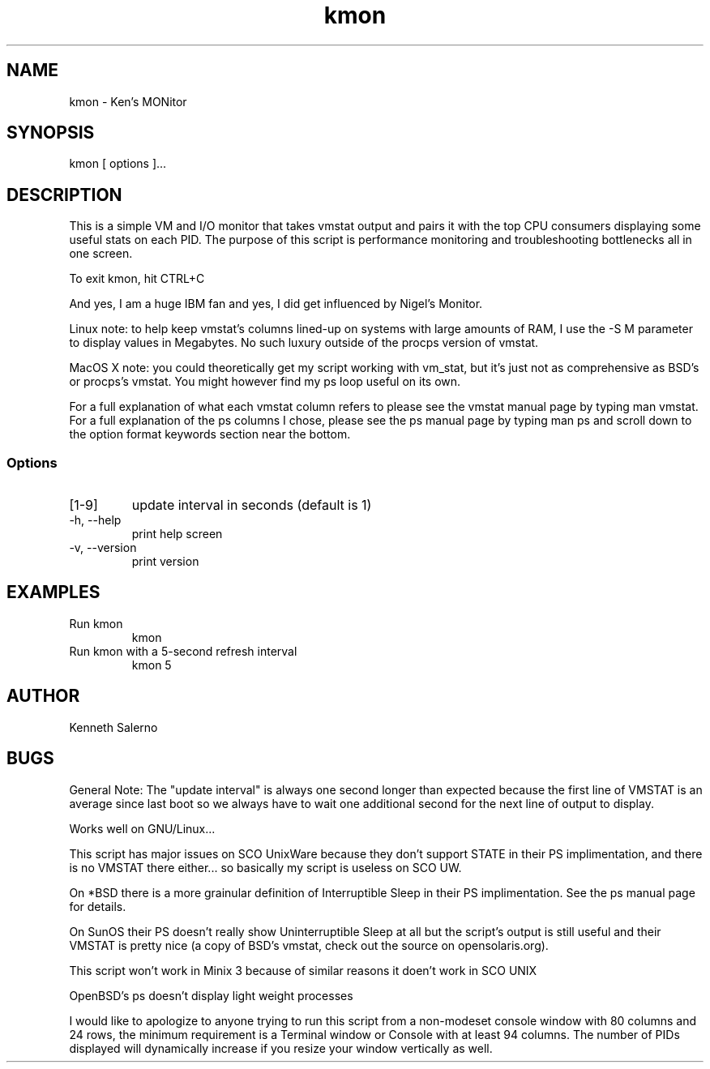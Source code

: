 .TH kmon 8 "21 February 2010" "UNIX System V" "System Administration Tools"
.SH NAME
kmon \- Ken's MONitor
.SH SYNOPSIS
kmon [ options ]...
.SH DESCRIPTION
This is a simple VM and I/O monitor that takes vmstat output and pairs it with
the top CPU consumers displaying some useful stats on each PID.
The purpose of this script is performance monitoring and troubleshooting
bottlenecks all in one screen.
.PP
To exit kmon, hit CTRL+C
.PP
And yes, I am a huge IBM fan and yes, I did get influenced by Nigel's Monitor.
.PP
Linux note: to help keep vmstat's columns lined-up on systems with large amounts of RAM, I use the -S M parameter to display values in Megabytes.  No such luxury outside of the procps version of vmstat.
.PP
MacOS X note: you could theoretically get my script working with vm_stat, but it's just not as comprehensive as BSD's or procps's vmstat.  You might however find my ps loop useful on its own.
.PP
For a full explanation of what each vmstat column refers to please see the vmstat manual page by typing man vmstat.  For a full explanation of the ps columns I chose, please see the ps manual page by typing man ps and scroll down to the option format keywords section near the bottom.
.SS Options
.TP
[1-9]
update interval in seconds (default is 1)
.TP
-h, --help
print help screen
.TP
-v, --version
print version
.SH EXAMPLES
.TP
Run kmon
kmon
.TP
Run kmon with a 5-second refresh interval
kmon 5
.SH AUTHOR
Kenneth Salerno
.SH BUGS
General Note: The "update interval" is always one second longer than expected because the first line of VMSTAT is an average since last boot so we always have to wait one additional second for the next line of output to display.
.PP
Works well on GNU/Linux...
.PP
This script has major issues on SCO UnixWare because they don't support STATE in their PS implimentation, and there is no VMSTAT there either... so basically my script is useless on SCO UW.
.PP
On *BSD there is a more grainular definition of Interruptible Sleep in their PS implimentation.  See the ps manual page for details.
.PP
On SunOS their PS doesn't really show Uninterruptible Sleep at all but the script's output is still useful and their VMSTAT is pretty nice (a copy of BSD's vmstat, check out the source on opensolaris.org).
.PP
This script won't work in Minix 3 because of similar reasons it doen't work in SCO UNIX
.PP
OpenBSD's ps doesn't display light weight processes
.PP
I would like to apologize to anyone trying to run this script from a non-modeset console window with 80 columns and 24 rows, the minimum requirement is a Terminal window or Console with at least 94 columns.  The number of PIDs displayed will dynamically increase if you resize your window vertically as well.
